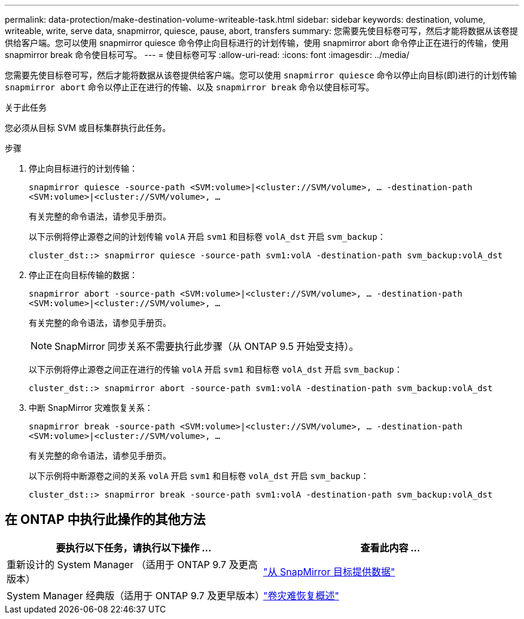---
permalink: data-protection/make-destination-volume-writeable-task.html 
sidebar: sidebar 
keywords: destination, volume, writeable, write, serve data, snapmirror, quiesce, pause, abort, transfers 
summary: 您需要先使目标卷可写，然后才能将数据从该卷提供给客户端。您可以使用 snapmirror quiesce 命令停止向目标进行的计划传输，使用 snapmirror abort 命令停止正在进行的传输，使用 snapmirror break 命令使目标可写。 
---
= 使目标卷可写
:allow-uri-read: 
:icons: font
:imagesdir: ../media/


[role="lead"]
您需要先使目标卷可写，然后才能将数据从该卷提供给客户端。您可以使用 `snapmirror quiesce` 命令以停止向目标(即)进行的计划传输 `snapmirror abort` 命令以停止正在进行的传输、以及 `snapmirror break` 命令以使目标可写。

.关于此任务
您必须从目标 SVM 或目标集群执行此任务。

.步骤
. 停止向目标进行的计划传输：
+
`snapmirror quiesce -source-path <SVM:volume>|<cluster://SVM/volume>, ... -destination-path <SVM:volume>|<cluster://SVM/volume>, ...`

+
有关完整的命令语法，请参见手册页。

+
以下示例将停止源卷之间的计划传输 `volA` 开启 `svm1` 和目标卷 `volA_dst` 开启 `svm_backup`：

+
[listing]
----
cluster_dst::> snapmirror quiesce -source-path svm1:volA -destination-path svm_backup:volA_dst
----
. 停止正在向目标传输的数据：
+
`snapmirror abort -source-path <SVM:volume>|<cluster://SVM/volume>, ... -destination-path <SVM:volume>|<cluster://SVM/volume>, ...`

+
有关完整的命令语法，请参见手册页。

+
[NOTE]
====
SnapMirror 同步关系不需要执行此步骤（从 ONTAP 9.5 开始受支持）。

====
+
以下示例将停止源卷之间正在进行的传输 `volA` 开启 `svm1` 和目标卷 `volA_dst` 开启 `svm_backup`：

+
[listing]
----
cluster_dst::> snapmirror abort -source-path svm1:volA -destination-path svm_backup:volA_dst
----
. 中断 SnapMirror 灾难恢复关系：
+
`snapmirror break -source-path <SVM:volume>|<cluster://SVM/volume>, ... -destination-path <SVM:volume>|<cluster://SVM/volume>, ...`

+
有关完整的命令语法，请参见手册页。

+
以下示例将中断源卷之间的关系 `volA` 开启 `svm1` 和目标卷 `volA_dst` 开启 `svm_backup`：

+
[listing]
----
cluster_dst::> snapmirror break -source-path svm1:volA -destination-path svm_backup:volA_dst
----




== 在 ONTAP 中执行此操作的其他方法

[cols="2"]
|===
| 要执行以下任务，请执行以下操作 ... | 查看此内容 ... 


| 重新设计的 System Manager （适用于 ONTAP 9.7 及更高版本） | link:https://docs.netapp.com/us-en/ontap/task_dp_serve_data_from_destination.html["从 SnapMirror 目标提供数据"^] 


| System Manager 经典版（适用于 ONTAP 9.7 及更早版本） | link:https://docs.netapp.com/us-en/ontap-system-manager-classic/volume-disaster-recovery/index.html["卷灾难恢复概述"^] 
|===